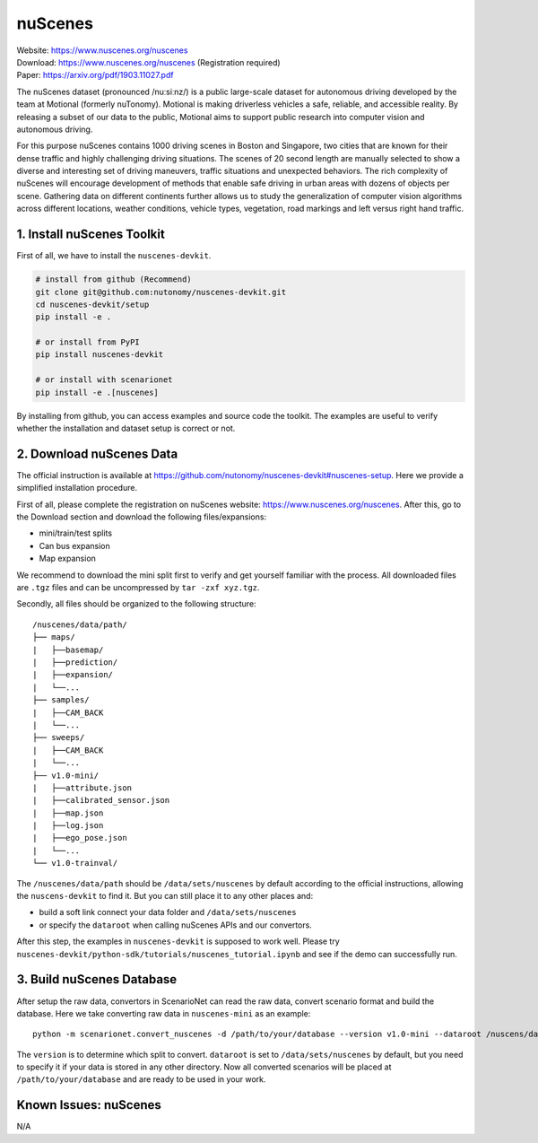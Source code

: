 #############################
nuScenes
#############################

| Website: https://www.nuscenes.org/nuscenes
| Download: https://www.nuscenes.org/nuscenes (Registration required)
| Paper: https://arxiv.org/pdf/1903.11027.pdf

The nuScenes dataset (pronounced /nuːsiːnz/) is a public large-scale dataset for autonomous driving developed by the team at Motional (formerly nuTonomy).
Motional is making driverless vehicles a safe, reliable, and accessible reality.
By releasing a subset of our data to the public,
Motional aims to support public research into computer vision and autonomous driving.

For this purpose nuScenes contains 1000 driving scenes in Boston and Singapore,
two cities that are known for their dense traffic and highly challenging driving situations.
The scenes of 20 second length are manually selected to show a diverse and interesting set of driving maneuvers,
traffic situations and unexpected behaviors.
The rich complexity of nuScenes will encourage development of methods that enable safe driving in urban areas with dozens of objects per scene.
Gathering data on different continents further allows us to study the generalization of computer vision algorithms across different locations, weather conditions, vehicle types, vegetation, road markings and left versus right hand traffic.


1. Install nuScenes Toolkit
============================

First of all, we have to install the ``nuscenes-devkit``.

.. code-block:: bash

    # install from github (Recommend)
    git clone git@github.com:nutonomy/nuscenes-devkit.git
    cd nuscenes-devkit/setup
    pip install -e .

    # or install from PyPI
    pip install nuscenes-devkit

    # or install with scenarionet
    pip install -e .[nuscenes]

By installing from github, you can access examples and source code the toolkit.
The examples are useful to verify whether the installation and dataset setup is correct or not.


2. Download nuScenes Data
==============================

The official instruction is available at https://github.com/nutonomy/nuscenes-devkit#nuscenes-setup.
Here we provide a simplified installation procedure.

First of all, please complete the registration on nuScenes website: https://www.nuscenes.org/nuscenes.
After this, go to the Download section and download the following files/expansions:

- mini/train/test splits
- Can bus expansion
- Map expansion

We recommend to download the mini split first to verify and get yourself familiar with the process.
All downloaded files are ``.tgz`` files and can be uncompressed by ``tar -zxf xyz.tgz``.

Secondly, all files should be organized to the following structure::

    /nuscenes/data/path/
    ├── maps/
    |   ├──basemap/
    |   ├──prediction/
    |   ├──expansion/
    |   └──...
    ├── samples/
    |   ├──CAM_BACK
    |   └──...
    ├── sweeps/
    |   ├──CAM_BACK
    |   └──...
    ├── v1.0-mini/
    |   ├──attribute.json
    |   ├──calibrated_sensor.json
    |   ├──map.json
    |   ├──log.json
    |   ├──ego_pose.json
    |   └──...
    └── v1.0-trainval/


The ``/nuscenes/data/path`` should be ``/data/sets/nuscenes`` by default according to the official instructions,
allowing the ``nuscens-devkit`` to find it.
But you can still place it to any other places and:

- build a soft link connect your data folder and ``/data/sets/nuscenes``
- or specify the ``dataroot`` when calling nuScenes APIs and our convertors.


After this step, the examples in ``nuscenes-devkit`` is supposed to work well.
Please try ``nuscenes-devkit/python-sdk/tutorials/nuscenes_tutorial.ipynb`` and see if the demo can successfully run.

3. Build nuScenes Database
===========================

After setup the raw data, convertors in ScenarioNet can read the raw data, convert scenario format and build the database.
Here we take converting raw data in ``nuscenes-mini`` as an example::

    python -m scenarionet.convert_nuscenes -d /path/to/your/database --version v1.0-mini --dataroot /nuscens/data/path

The ``version`` is to determine which split to convert. ``dataroot`` is set to ``/data/sets/nuscenes`` by default,
but you need to specify it if your data is stored in any other directory.
Now all converted scenarios will be placed at ``/path/to/your/database`` and are ready to be used in your work.


Known Issues: nuScenes
=======================

N/A
